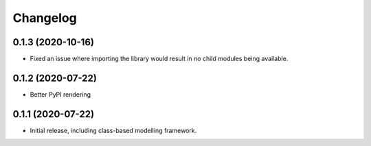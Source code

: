 Changelog
=========

0.1.3 (2020-10-16)
------------------

- Fixed an issue where importing the library would result in
  no child modules being available.


0.1.2 (2020-07-22)
------------------

- Better PyPI rendering


0.1.1 (2020-07-22)
------------------

- Initial release, including class-based modelling framework.
